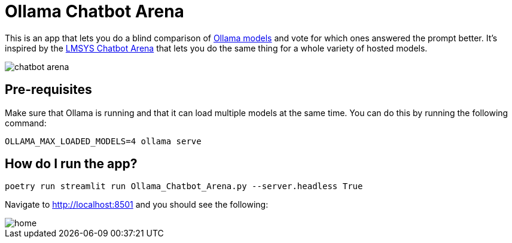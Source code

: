 = Ollama Chatbot Arena

This is an app that lets you do a blind comparison of https://ollama.com[Ollama models^] and vote for which ones answered the prompt better.
It's inspired by the https://lmsys.org/blog/2023-05-03-arena/[LMSYS Chatbot Arena^]  that lets you do the same thing for a whole variety of hosted models.

image::images/chatbot-arena.jpeg[]

== Pre-requisites

Make sure that Ollama is running and that it can load multiple models at the same time.
You can do this by running the following command:

[source, bash]
----
OLLAMA_MAX_LOADED_MODELS=4 ollama serve
----


== How do I run the app?

[source, bash]
----
poetry run streamlit run Ollama_Chatbot_Arena.py --server.headless True
----

Navigate to http://localhost:8501 and you should see the following:

image::images/home.png[]
